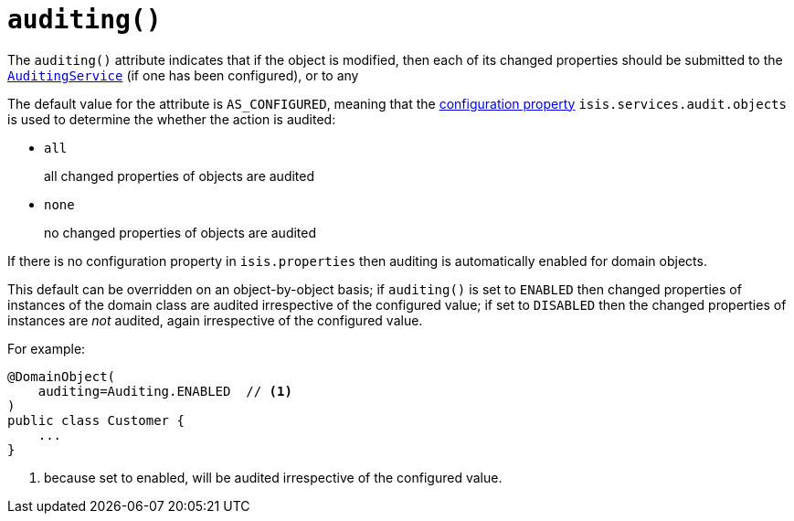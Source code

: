 [[_rgant-DomainObject_auditing]]
= `auditing()`
:Notice: Licensed to the Apache Software Foundation (ASF) under one or more contributor license agreements. See the NOTICE file distributed with this work for additional information regarding copyright ownership. The ASF licenses this file to you under the Apache License, Version 2.0 (the "License"); you may not use this file except in compliance with the License. You may obtain a copy of the License at. http://www.apache.org/licenses/LICENSE-2.0 . Unless required by applicable law or agreed to in writing, software distributed under the License is distributed on an "AS IS" BASIS, WITHOUT WARRANTIES OR  CONDITIONS OF ANY KIND, either express or implied. See the License for the specific language governing permissions and limitations under the License.
:_basedir: ../../
:_imagesdir: images/


The `auditing()` attribute indicates that if the object is modified, then each of its changed properties should be
submitted to the xref:../rgsvc/rgsvc.adoc#_rgsvc_spi_AuditingService[`AuditingService`] (if one has been configured), or to
any

The default value for the attribute is `AS_CONFIGURED`, meaning that the
xref:../rgcfg/rgcfg.adoc#_rgcfg_configuring-core[configuration property] `isis.services.audit.objects` is used to determine the
whether the action is audited:

* `all` +
+
all changed properties of objects are audited

* `none` +
+
no changed properties of objects are audited

If there is no configuration property in `isis.properties` then auditing is automatically enabled for domain objects.

This default can be overridden on an object-by-object basis; if `auditing()` is set to `ENABLED` then changed
properties of instances of the domain class are audited irrespective of the configured value; if set to `DISABLED` then
the changed properties of instances are _not_ audited, again irrespective of the configured value.

For example:

[source,java]
----
@DomainObject(
    auditing=Auditing.ENABLED  // <1>
)
public class Customer {
    ...
}
----
<1> because set to enabled, will be audited irrespective of the configured value.



